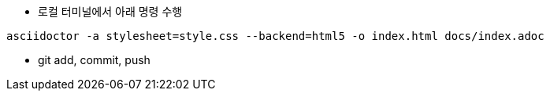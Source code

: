 * 로컬 터미널에서 아래 명령 수행

[source, shell]
----
asciidoctor -a stylesheet=style.css --backend=html5 -o index.html docs/index.adoc
----

* git add, commit, push
